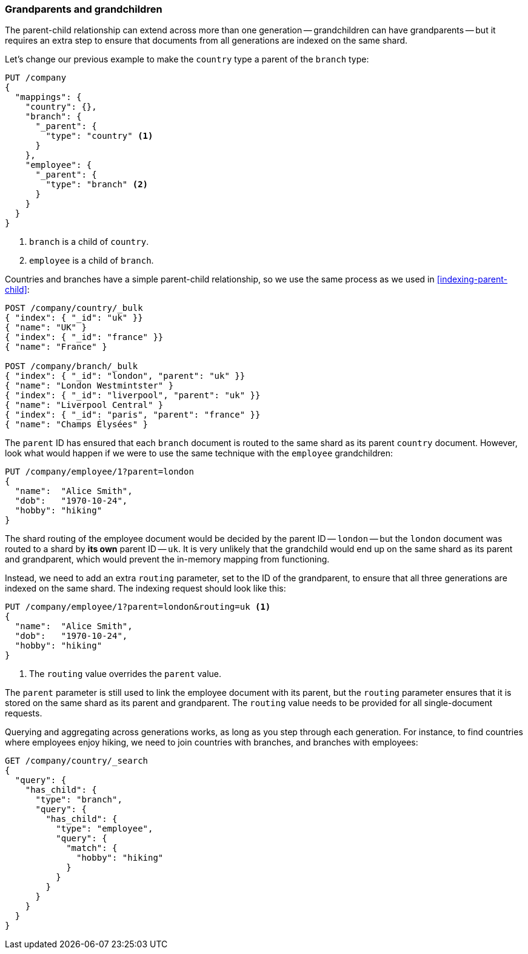 [[grandparents]]
=== Grandparents and grandchildren

The parent-child relationship can extend across more than one generation --
grandchildren can have grandparents -- but it requires an extra step to ensure
that documents from all generations are indexed on the same shard.

Let's change our previous example to make the `country` type a parent of the
`branch` type:

[source,json]
-------------------------
PUT /company
{
  "mappings": {
    "country": {},
    "branch": {
      "_parent": {
        "type": "country" <1>
      }
    },
    "employee": {
      "_parent": {
        "type": "branch" <2>
      }
    }
  }
}
-------------------------
<1> `branch` is a child of `country`.
<2> `employee` is a child of `branch`.

Countries and branches have a simple parent-child relationship, so we use the
same process as we used in <<indexing-parent-child>>:

[source,json]
-------------------------
POST /company/country/_bulk
{ "index": { "_id": "uk" }}
{ "name": "UK" }
{ "index": { "_id": "france" }}
{ "name": "France" }

POST /company/branch/_bulk
{ "index": { "_id": "london", "parent": "uk" }}
{ "name": "London Westmintster" }
{ "index": { "_id": "liverpool", "parent": "uk" }}
{ "name": "Liverpool Central" }
{ "index": { "_id": "paris", "parent": "france" }}
{ "name": "Champs Élysées" }
-------------------------

The `parent` ID has ensured that each `branch` document is routed to the same
shard as its parent `country` document.  However, look what would happen if we
were to use the same technique with the `employee` grandchildren:

[source,json]
-------------------------
PUT /company/employee/1?parent=london
{
  "name":  "Alice Smith",
  "dob":   "1970-10-24",
  "hobby": "hiking"
}
-------------------------

The shard routing of the employee document would be decided by the parent ID
-- `london` -- but the `london` document was routed to a shard by *its own*
parent ID -- `uk`.  It is very unlikely that the grandchild would end up on
the same shard as its parent and grandparent, which would prevent the
in-memory mapping from functioning.

Instead, we need to add an extra `routing` parameter, set to the ID of the
grandparent, to ensure that all three generations are indexed on the same
shard.  The indexing request should look like this:

[source,json]
-------------------------
PUT /company/employee/1?parent=london&routing=uk <1>
{
  "name":  "Alice Smith",
  "dob":   "1970-10-24",
  "hobby": "hiking"
}
-------------------------
<1> The `routing` value overrides the `parent` value.

The `parent` parameter is still used to link the employee document with its
parent, but the `routing` parameter ensures that it is stored on the same
shard as its parent and grandparent. The `routing` value needs to be provided
for all single-document requests.

Querying and aggregating across generations works, as long as you step through
each generation. For instance, to find countries where employees enjoy hiking,
we need to join countries with branches, and branches with employees:

[source,json]
-------------------------
GET /company/country/_search
{
  "query": {
    "has_child": {
      "type": "branch",
      "query": {
        "has_child": {
          "type": "employee",
          "query": {
            "match": {
              "hobby": "hiking"
            }
          }
        }
      }
    }
  }
}
-------------------------

